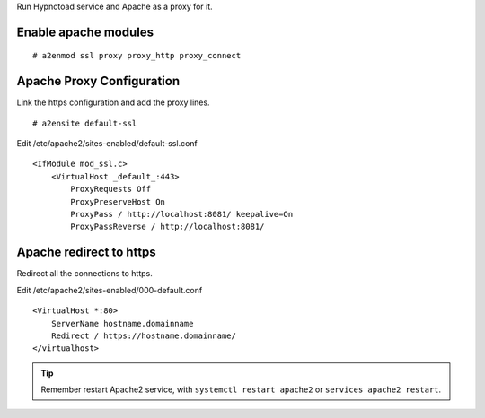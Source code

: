 Run Hypnotoad service and Apache as a proxy for it.

Enable apache modules
---------------------

::

    # a2enmod ssl proxy proxy_http proxy_connect

Apache Proxy Configuration
--------------------------

Link the https configuration and add the proxy lines.

::

    # a2ensite default-ssl

Edit /etc/apache2/sites-enabled/default-ssl.conf

::

    <IfModule mod_ssl.c>
        <VirtualHost _default_:443>
            ProxyRequests Off
            ProxyPreserveHost On
            ProxyPass / http://localhost:8081/ keepalive=On
            ProxyPassReverse / http://localhost:8081/

Apache redirect to https
------------------------

Redirect all the connections to https.

Edit /etc/apache2/sites-enabled/000-default.conf

::

    <VirtualHost *:80>
        ServerName hostname.domainname
        Redirect / https://hostname.domainname/
    </virtualhost>
    
.. Tip:: Remember restart Apache2 service, with ``systemctl restart apache2`` or ``services apache2 restart``.
